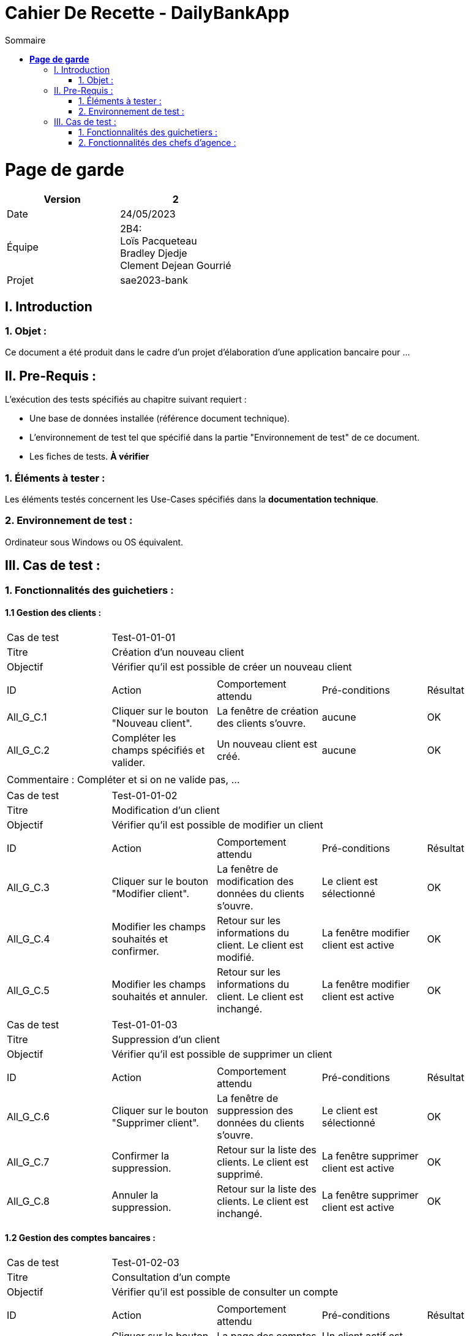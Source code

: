 = Cahier De Recette - DailyBankApp
:toc:
:toc-title: Sommaire


= *Page de garde*


[cols="2*"]
|===
| Version | 2

| Date | 24/05/2023

| Équipe | 2B4: +
Loïs Pacqueteau +
Bradley Djedje +
Clement Dejean Gourrié

| Projet | sae2023-bank
|===


:Entreprise: DailyBank
:Equipe:  

 



== I. Introduction
=== 1. Objet :
[.text-justify]
Ce document a été produit dans le cadre d'un projet d'élaboration d'une application bancaire pour ...


== II. Pre-Requis :
[.text-justify]
L'exécution des tests spécifiés au chapitre suivant requiert :

* Une base de données installée (référence document technique).
* L'environnement de test tel que spécifié dans la partie "Environnement de test" de ce document.
* Les fiches de tests. *À vérifier*


=== 1. Éléments à tester :
[.text-justify]
Les éléments testés concernent les Use-Cases spécifiés dans la *documentation technique*.


=== 2. Environnement de test :
[.text-justify]
Ordinateur sous Windows ou OS équivalent.



== III. Cas de test :
=== 1. Fonctionnalités des guichetiers :
==== 1.1 Gestion des clients :

|====

>|Cas de test 4+|Test-01-01-01
>|Titre 4+|Création d'un nouveau client
>|Objectif 4+| Vérifier qu'il est possible de créer un nouveau client

5+|
^|ID ^|Action ^|Comportement attendu ^|Pré-conditions ^|Résultat
^|All_G_C.1 ^|Cliquer sur le bouton "Nouveau client". ^|La fenêtre de création des clients s'ouvre. ^| aucune ^|OK
^|All_G_C.2 ^|Compléter les champs spécifiés et valider. ^|Un nouveau client est créé. ^|aucune ^|OK


5+|

5+|Commentaire :
Compléter et si on ne valide pas, ...
|====


|====

>|Cas de test 4+|Test-01-01-02
>|Titre 4+|Modification d'un client
>|Objectif 4+| Vérifier qu'il est possible de modifier un client

5+|

^|ID ^|Action ^|Comportement attendu ^|Pré-conditions ^|Résultat
^|All_G_C.3 ^|Cliquer sur le bouton "Modifier client". ^|La fenêtre de modification des données du clients s'ouvre. ^|Le client est sélectionné ^|OK
^|All_G_C.4 ^|Modifier les champs souhaités et confirmer. ^|Retour sur les informations du client. Le client est modifié. ^|La fenêtre modifier client est active ^|OK
^|All_G_C.5 ^|Modifier les champs souhaités et annuler. ^|Retour sur les informations du client. Le client est inchangé. ^|La fenêtre modifier client est active ^|OK

|====


|====
>|Cas de test 4+|Test-01-01-03
>|Titre 4+|Suppression d'un client
>|Objectif 4+| Vérifier qu'il est possible de supprimer un client

5+|

^|ID ^|Action ^|Comportement attendu ^|Pré-conditions ^|Résultat
^|All_G_C.6 ^|Cliquer sur le bouton "Supprimer client". ^|La fenêtre de suppression des données du clients s'ouvre. ^|Le client est sélectionné ^|OK
^|All_G_C.7 ^|Confirmer la suppression. ^|Retour sur la liste des clients. Le client est supprimé. ^|La fenêtre supprimer client est active ^|OK
^|All_G_C.8 ^|Annuler la suppression. ^|Retour sur la liste des clients. Le client est inchangé. ^|La fenêtre supprimer client est active ^|OK

|====


==== 1.2 Gestion des comptes bancaires :


|====

>|Cas de test 4+|Test-01-02-03
>|Titre 4+|Consultation d'un compte
>|Objectif 4+| Vérifier qu'il est possible de consulter un compte

5+|

^|ID ^|Action ^|Comportement attendu ^|Pré-conditions ^|Résultat
^|All_G_CB.1 ^|Cliquer sur le bouton "Comptes client". ^|La page des comptes du client s’affiche. ^|Un client actif est sélectionné ^|OK
^|All_G_CB.2 ^|Sélectionner le bouton "Voir opérations". ^|La page des opérations du compte s’affiche. ^|Un compte actif est sélectionné ^|OK
...

|====


==== 1.3 Gestion des opérations :

|====

>|Cas de test 4+|Test-01-03-01
>|Titre 4+|Débiter un compte
>|Objectif 4+| Vérifier qu'il est possible de débiter un compte

5+|

^|ID ^|Action ^|Comportement attendu ^|Pré-conditions ^|Résultat
^|All_G_COP.1 ^|Cliquer sur le bouton "Enregistrer Débit". ^|La page des débit du compte s’affiche. ^| Un compte actif est sélectionné ^|OK
^|All_G_COP.2  ^|Rentrer un montant 50 dans le champ "Montant". ^|Le nouveau solde est +50euros. On a créé une nouvelle opération dans la liste des opérations avec le bon montant et la bonne date ^| Le compte sélectionné a un solde de +100 euros
 ^|OK
^|All_G_COP.3  ^|Rentrer un montant 150 dans le champ "Montant". ^|Le nouveau solde est -50 euros. On a créé une nouvelle opération dans la liste des opérations avec le bon montant et la bonne date ^| Le compte sélectionné a un solde de +100 euros, le découvert
autorisé est de -100 euros.
 ^|OK
^|All_G_COP.4  ^|Rentrer un montant 250 dans le champ "Montant". ^|Blocage ! + pop-up ^| Le compte sélectionné a un solde de +100 euros, le découvert
autorisé est de -100 euros.
 ^|OK
  
 

|====

|====

>|Cas de test 4+|Test-01-03-01
>|Titre 4+|Crediter un compte
>|Objectif 4+| Vérifier qu'il est possible de Crediter un compte

5+|

^|ID ^|Action ^|Comportement attendu ^|Pré-conditions ^|Résultat
^|All_G_COP.1 ^|Cliquer sur le bouton "Enregistrer Débit". ^|La page des credit du compte s’affiche. ^| Un compte actif est sélectionné ^|OK
^|All_G_COP.2  ^|Rentrer un montant 50 dans le champ "Montant". ^|Le nouveau solde est +150euros. On a créé une nouvelle opération dans la liste des opérations avec le bon montant et la bonne date ^| Le compte sélectionné a un solde de +100 euros
 ^|OK

  
|====

==== 1.4 Gestion des comptes bancaires :


|====

>|Cas de test 4+|Test-01-03-01
>|Titre 4+|Crée un compte
>|Objectif 4+| Vérifier qu'il est possible de crée un compte

5+|

^|ID ^|Action ^|Comportement attendu ^|Pré-conditions ^|Résultat
^|All_G_COP.1 ^|Cliquer sur le bouton "Nouveau Compte". ^|La page de creation du compte s’affiche. ^| Aucune ^|OK
^|All_G_COP.2  ^|Rentrer un montant 200 dans le champ "Decouvert autorisé" et 200 dans le champ "Solde" et valider en cliquant "Ajouter". ^|Le nouveau compte crée a un solde de 200euros et un decouvert autorisé de -200. ^|Aucune
 ^|OK

  
|====



|====

>|Cas de test 4+|Test-01-03-01
>|Titre 4+|Cloturer un compte
>|Objectif 4+| Vérifier qu'il est possible de cloturer un compte

5+|

^|ID ^|Action ^|Comportement attendu ^|Pré-conditions ^|Résultat
^|All_G_COP.1 ^|Dans le gestionnaire des comptes cliquer sur un compte. ^|Les boutons "Modifier Compte" et "Supprimer Compte" du compte s’affiche. ^|le client doit au moins avoir un compte non cloturé ^|OK
^|All_G_COP.2  ^|Cliquer sur Supprimmer compte. ^|Une page de confirmation va s'ouvrir ^|Seulement si le compte n'est pas deja cloturé ^|OK
^|All_G_COP.3  ^|Cliquer sur Supprimmer . ^|Le message se ferme est le compte est supprimé ^|Aucune ^|OK

  
|====

==== 1.5 Gestion des prelevements :

|====
>|Cas de test 4+|Test-01-03-01
>|Titre 4+|Crée un prelevement
>|Objectif 4+| Vérifier qu'il est possible de crée un prelevement

5+|

^|ID ^|Action ^|Comportement attendu ^|Pré-conditions ^|Résultat
^|All_G_COP.1 ^|Cliquer sur le bouton "Nouveau Prelevement". ^|La page de creation du prelevement s’affiche. ^| On doit avoir selectionner un compte qui n'est pas cloturer  ^|OK
^|All_G_COP.2  ^|Rentrer le montant 200 dans le champ "Montant" indiquer "Airbus" et 10 dans le champ "Jour de prelevement" et valider en cliquant "Ajouter". ^|Le nouveau prelevement crée a un montant de 200euros avec une date de 10 et un destinataire nommée "Airbus". ^|Le destinataire n'est pas vide le montant est superieur a 0 et le jour de 
prelevement est compris entre 1 et 31  ^|OK

   
|====

|====
>|Cas de test 4+|Test-01-03-01
>|Titre 4+|Modifier un prelevement
>|Objectif 4+| Vérifier qu'il est possible de modifier un prelevement

5+|

^|ID ^|Action ^|Comportement attendu ^|Pré-conditions ^|Résultat
^|All_G_COP.1 ^|Dans le gestionnaire des prelevements cliquer sur un prelevement. ^|Les boutons "Modifier Prelevement" et "Supprimer Prelevement" du prelevement s’affiche. ^|le client doit au moins avoir un prelevement ^|OK
^|All_G_COP.2  ^|Cliquer sur Modifier Prelevement. ^|Une page de modification va s'ouvrir ^|Seulement si le prelevement est selectionner ^|OK
^|All_G_COP.3  ^|Rentrer le montant 20 dans le champ "Montant" indiquer "Airvoiture" et 1 dans le champ "Jour de prelevement" et valider en cliquant "Modifier". ^|Le prelevement est modifié ^|Le destinataire n'est pas vide le montant est superieur a 0 et le jour de
prelevement est compris entre 1 et 31  ^|OK

|====

|====
>|Cas de test 4+|Test-01-03-01
>|Titre 4+|Supprimer un prelevement
>|Objectif 4+| Vérifier qu'il est possible de supprimer un prelevement

5+|

^|ID ^|Action ^|Comportement attendu ^|Pré-conditions ^|Résultat
^|All_G_COP.1 ^|Dans le gestionnaire des prelevements cliquer sur un prelevement. ^|Les boutons "Modifier Prelevement" et "Supprimer Prelevement" du prelevement s’affiche. ^|le client doit au moins avoir un prelevement ^|OK
^|All_G_COP.2  ^|Cliquer sur Supprimer Prelevement. ^|Une page de confirmation va s'ouvrir ^|Seulement si le prelevement est selectionner ^|OK
^|All_G_COP.3  ^|Cliquer sur Supprimmer . ^|Le message se ferme est le prelevement est supprimé ^|Aucune ^|OK
^|All_G_COP.4  ^|Cliquer sur Annuler . ^|Le message se ferme est le prelevement n'est pas supprimé ^|Aucune ^|OK 

|====




=== 2. Fonctionnalités des chefs d'agence :
[.text-justify]
Les chefs d'agence ont accès aux mêmes fonctionnalités que les guichetiers, ainsi que d'autres qui leur sont réservées.

==== 2.1 Gestion des clients :

|====

>|Cas de test 4+|Test-02-01-01
>|Titre 4+|Rendre inactif un client
>|Objectif 4+| Vérifier qu'il est possible de rendre un client inactif

5+|

^|ID ^|Action ^|Comportement attendu ^|Pré-conditions ^|Résultat
^|C_G_C.1    ^|Sélectionner le bouton "Inactif" et confirmer. ^|...  ^|Un client actif est sélectionné ... ^| ...

5+|

5+|Commentaire : REVOIR AVEC
 *clôturés*.|

|====
